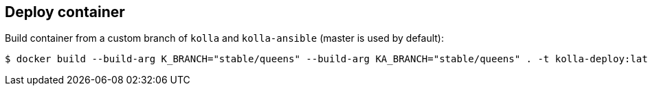 == Deploy container
Build container from a custom branch of `kolla` and `kolla-ansible` (master is used by default):

-------
$ docker build --build-arg K_BRANCH="stable/queens" --build-arg KA_BRANCH="stable/queens" . -t kolla-deploy:latest
-------
